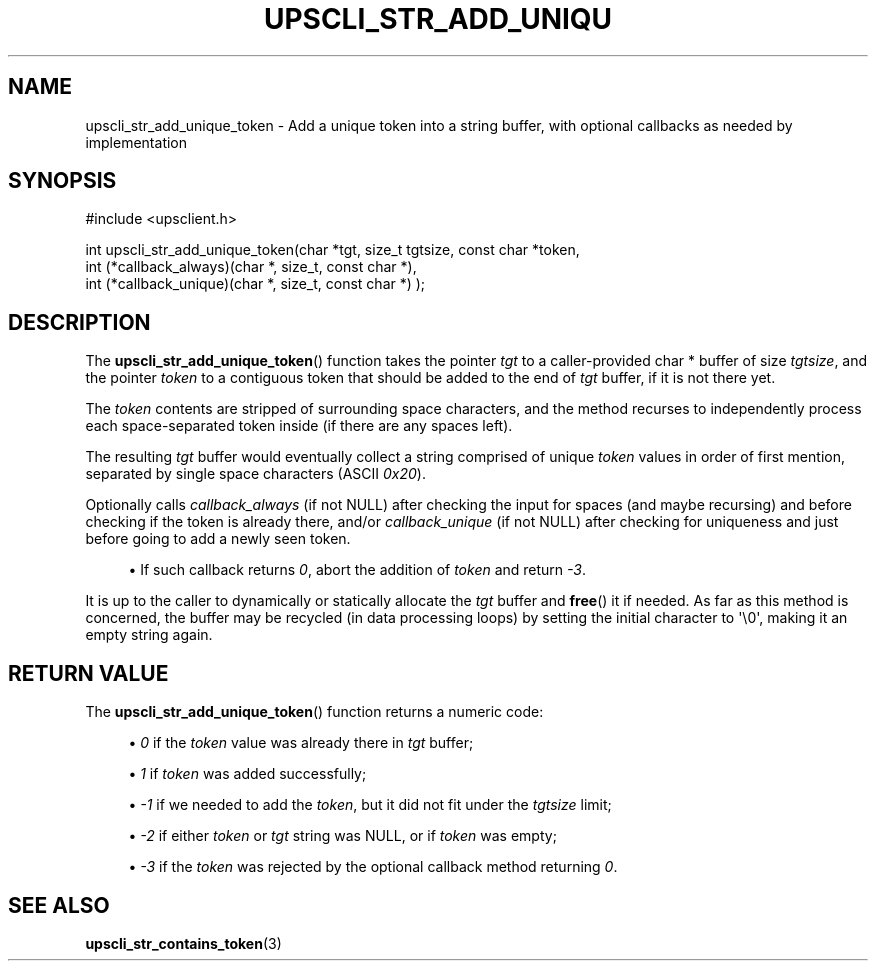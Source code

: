 '\" t
.\"     Title: upscli_str_add_unique_token
.\"    Author: [FIXME: author] [see http://www.docbook.org/tdg5/en/html/author]
.\" Generator: DocBook XSL Stylesheets vsnapshot <http://docbook.sf.net/>
.\"      Date: 08/08/2025
.\"    Manual: NUT Manual
.\"    Source: Network UPS Tools 2.8.4
.\"  Language: English
.\"
.TH "UPSCLI_STR_ADD_UNIQU" "3" "08/08/2025" "Network UPS Tools 2\&.8\&.4" "NUT Manual"
.\" -----------------------------------------------------------------
.\" * Define some portability stuff
.\" -----------------------------------------------------------------
.\" ~~~~~~~~~~~~~~~~~~~~~~~~~~~~~~~~~~~~~~~~~~~~~~~~~~~~~~~~~~~~~~~~~
.\" http://bugs.debian.org/507673
.\" http://lists.gnu.org/archive/html/groff/2009-02/msg00013.html
.\" ~~~~~~~~~~~~~~~~~~~~~~~~~~~~~~~~~~~~~~~~~~~~~~~~~~~~~~~~~~~~~~~~~
.ie \n(.g .ds Aq \(aq
.el       .ds Aq '
.\" -----------------------------------------------------------------
.\" * set default formatting
.\" -----------------------------------------------------------------
.\" disable hyphenation
.nh
.\" disable justification (adjust text to left margin only)
.ad l
.\" -----------------------------------------------------------------
.\" * MAIN CONTENT STARTS HERE *
.\" -----------------------------------------------------------------
.SH "NAME"
upscli_str_add_unique_token \- Add a unique token into a string buffer, with optional callbacks as needed by implementation
.SH "SYNOPSIS"
.sp
.nf
        #include <upsclient\&.h>

        int     upscli_str_add_unique_token(char *tgt, size_t tgtsize, const char *token,
                                int (*callback_always)(char *, size_t, const char *),
                                int (*callback_unique)(char *, size_t, const char *) );
.fi
.SH "DESCRIPTION"
.sp
The \fBupscli_str_add_unique_token\fR() function takes the pointer \fItgt\fR to a caller\-provided char * buffer of size \fItgtsize\fR, and the pointer \fItoken\fR to a contiguous token that should be added to the end of \fItgt\fR buffer, if it is not there yet\&.
.sp
The \fItoken\fR contents are stripped of surrounding space characters, and the method recurses to independently process each space\-separated token inside (if there are any spaces left)\&.
.sp
The resulting \fItgt\fR buffer would eventually collect a string comprised of unique \fItoken\fR values in order of first mention, separated by single space characters (ASCII \fI0x20\fR)\&.
.sp
Optionally calls \fIcallback_always\fR (if not NULL) after checking the input for spaces (and maybe recursing) and before checking if the token is already there, and/or \fIcallback_unique\fR (if not NULL) after checking for uniqueness and just before going to add a newly seen token\&.
.sp
.RS 4
.ie n \{\
\h'-04'\(bu\h'+03'\c
.\}
.el \{\
.sp -1
.IP \(bu 2.3
.\}
If such callback returns
\fI0\fR, abort the addition of
\fItoken\fR
and return
\fI\-3\fR\&.
.RE
.sp
It is up to the caller to dynamically or statically allocate the \fItgt\fR buffer and \fBfree\fR() it if needed\&. As far as this method is concerned, the buffer may be recycled (in data processing loops) by setting the initial character to \*(Aq\e0\*(Aq, making it an empty string again\&.
.SH "RETURN VALUE"
.sp
The \fBupscli_str_add_unique_token\fR() function returns a numeric code:
.sp
.RS 4
.ie n \{\
\h'-04'\(bu\h'+03'\c
.\}
.el \{\
.sp -1
.IP \(bu 2.3
.\}
\fI0\fR
if the
\fItoken\fR
value was already there in
\fItgt\fR
buffer;
.RE
.sp
.RS 4
.ie n \{\
\h'-04'\(bu\h'+03'\c
.\}
.el \{\
.sp -1
.IP \(bu 2.3
.\}
\fI1\fR
if
\fItoken\fR
was added successfully;
.RE
.sp
.RS 4
.ie n \{\
\h'-04'\(bu\h'+03'\c
.\}
.el \{\
.sp -1
.IP \(bu 2.3
.\}
\fI\-1\fR
if we needed to add the
\fItoken\fR, but it did not fit under the
\fItgtsize\fR
limit;
.RE
.sp
.RS 4
.ie n \{\
\h'-04'\(bu\h'+03'\c
.\}
.el \{\
.sp -1
.IP \(bu 2.3
.\}
\fI\-2\fR
if either
\fItoken\fR
or
\fItgt\fR
string was
NULL, or if
\fItoken\fR
was empty;
.RE
.sp
.RS 4
.ie n \{\
\h'-04'\(bu\h'+03'\c
.\}
.el \{\
.sp -1
.IP \(bu 2.3
.\}
\fI\-3\fR
if the
\fItoken\fR
was rejected by the optional callback method returning
\fI0\fR\&.
.RE
.SH "SEE ALSO"
.sp
\fBupscli_str_contains_token\fR(3)
